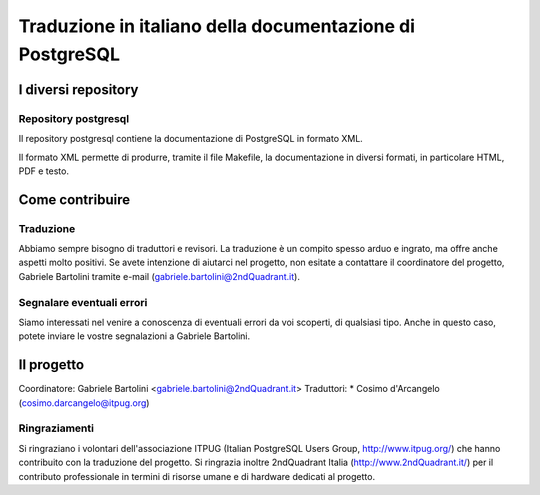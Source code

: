 Traduzione in italiano della documentazione di PostgreSQL
=========================================================

I diversi repository
--------------------

Repository postgresql
*********************

Il repository postgresql contiene la documentazione di PostgreSQL in formato XML.

Il formato XML permette di produrre, tramite il file Makefile, la documentazione in diversi formati, in particolare HTML, PDF e testo.


Come contribuire
----------------

Traduzione
**********

Abbiamo sempre bisogno di traduttori e revisori. La traduzione è un compito spesso arduo e ingrato, ma offre anche aspetti molto positivi. Se avete intenzione di aiutarci nel progetto, non esitate a contattare il coordinatore del progetto, Gabriele Bartolini tramite e-mail (gabriele.bartolini@2ndQuadrant.it).

Segnalare eventuali errori
**************************

Siamo interessati nel venire a conoscenza di eventuali errori da voi scoperti, di qualsiasi tipo. Anche in questo caso, potete inviare le vostre segnalazioni a Gabriele Bartolini.

Il progetto
-----------

Coordinatore: Gabriele Bartolini <gabriele.bartolini@2ndQuadrant.it>
Traduttori:
* Cosimo d'Arcangelo (cosimo.darcangelo@itpug.org)

Ringraziamenti
**************

Si ringraziano i volontari dell'associazione ITPUG (Italian PostgreSQL Users Group, http://www.itpug.org/) che hanno contribuito con la traduzione del progetto.
Si ringrazia inoltre 2ndQuadrant Italia (http://www.2ndQuadrant.it/) per il contributo professionale in termini di risorse umane e di hardware dedicati al progetto.
